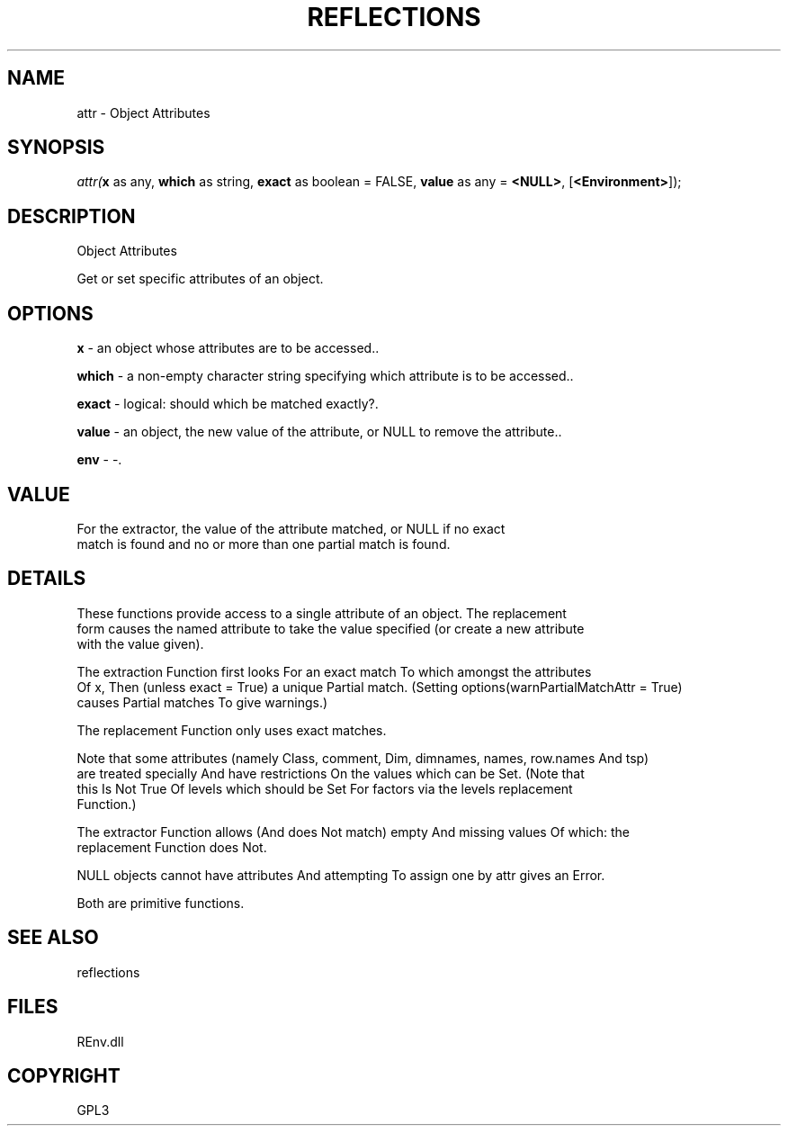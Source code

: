 .\" man page create by R# package system.
.TH REFLECTIONS 1 2002-May "attr" "attr"
.SH NAME
attr \- Object Attributes
.SH SYNOPSIS
\fIattr(\fBx\fR as any, 
\fBwhich\fR as string, 
\fBexact\fR as boolean = FALSE, 
\fBvalue\fR as any = \fB<NULL>\fR, 
[\fB<Environment>\fR]);\fR
.SH DESCRIPTION
.PP
Object Attributes
 
 Get or set specific attributes of an object.
.PP
.SH OPTIONS
.PP
\fBx\fB \fR\- an object whose attributes are to be accessed.. 
.PP
.PP
\fBwhich\fB \fR\- a non-empty character string specifying which attribute is to be accessed.. 
.PP
.PP
\fBexact\fB \fR\- logical: should which be matched exactly?. 
.PP
.PP
\fBvalue\fB \fR\- an object, the new value of the attribute, or NULL to remove the attribute.. 
.PP
.PP
\fBenv\fB \fR\- -. 
.PP
.SH VALUE
.PP
For the extractor, the value of the attribute matched, or NULL if no exact 
 match is found and no or more than one partial match is found.
.PP
.SH DETAILS
.PP
These functions provide access to a single attribute of an object. The replacement 
 form causes the named attribute to take the value specified (or create a new attribute
 with the value given).
 
 The extraction Function first looks For an exact match To which amongst the attributes 
 Of x, Then (unless exact = True) a unique Partial match. (Setting options(warnPartialMatchAttr = True) 
 causes Partial matches To give warnings.)
 
 The replacement Function only uses exact matches.
 
 Note that some attributes (namely Class, comment, Dim, dimnames, names, row.names And tsp) 
 are treated specially And have restrictions On the values which can be Set. (Note that 
 this Is Not True Of levels which should be Set For factors via the levels replacement 
 Function.)
 
 The extractor Function allows (And does Not match) empty And missing values Of which: the 
 replacement Function does Not.
 
 NULL objects cannot have attributes And attempting To assign one by attr gives an Error.
 
 Both are primitive functions.
.PP
.SH SEE ALSO
reflections
.SH FILES
.PP
REnv.dll
.PP
.SH COPYRIGHT
GPL3
